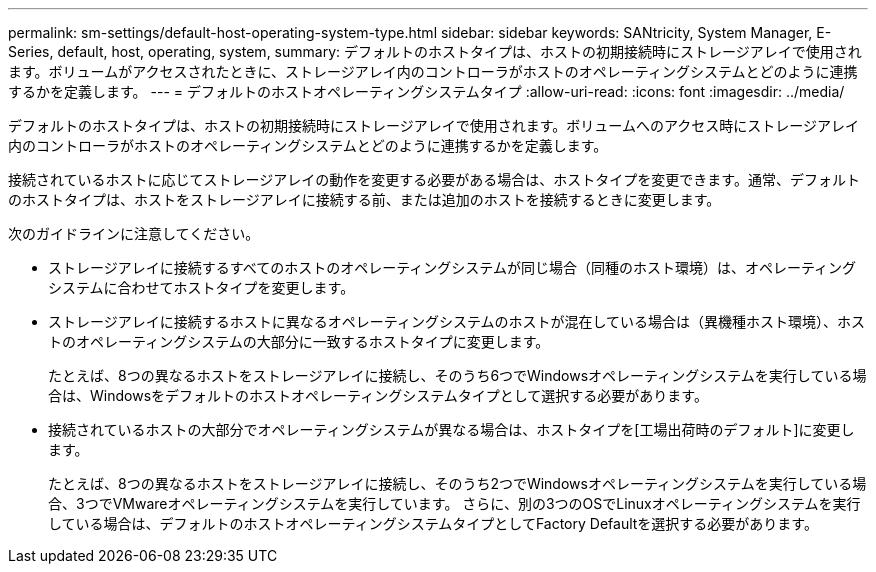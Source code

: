 ---
permalink: sm-settings/default-host-operating-system-type.html 
sidebar: sidebar 
keywords: SANtricity, System Manager, E-Series, default, host, operating, system, 
summary: デフォルトのホストタイプは、ホストの初期接続時にストレージアレイで使用されます。ボリュームがアクセスされたときに、ストレージアレイ内のコントローラがホストのオペレーティングシステムとどのように連携するかを定義します。 
---
= デフォルトのホストオペレーティングシステムタイプ
:allow-uri-read: 
:icons: font
:imagesdir: ../media/


[role="lead"]
デフォルトのホストタイプは、ホストの初期接続時にストレージアレイで使用されます。ボリュームへのアクセス時にストレージアレイ内のコントローラがホストのオペレーティングシステムとどのように連携するかを定義します。

接続されているホストに応じてストレージアレイの動作を変更する必要がある場合は、ホストタイプを変更できます。通常、デフォルトのホストタイプは、ホストをストレージアレイに接続する前、または追加のホストを接続するときに変更します。

次のガイドラインに注意してください。

* ストレージアレイに接続するすべてのホストのオペレーティングシステムが同じ場合（同種のホスト環境）は、オペレーティングシステムに合わせてホストタイプを変更します。
* ストレージアレイに接続するホストに異なるオペレーティングシステムのホストが混在している場合は（異機種ホスト環境）、ホストのオペレーティングシステムの大部分に一致するホストタイプに変更します。
+
たとえば、8つの異なるホストをストレージアレイに接続し、そのうち6つでWindowsオペレーティングシステムを実行している場合は、Windowsをデフォルトのホストオペレーティングシステムタイプとして選択する必要があります。

* 接続されているホストの大部分でオペレーティングシステムが異なる場合は、ホストタイプを[工場出荷時のデフォルト]に変更します。
+
たとえば、8つの異なるホストをストレージアレイに接続し、そのうち2つでWindowsオペレーティングシステムを実行している場合、3つでVMwareオペレーティングシステムを実行しています。 さらに、別の3つのOSでLinuxオペレーティングシステムを実行している場合は、デフォルトのホストオペレーティングシステムタイプとしてFactory Defaultを選択する必要があります。



[]
====

====